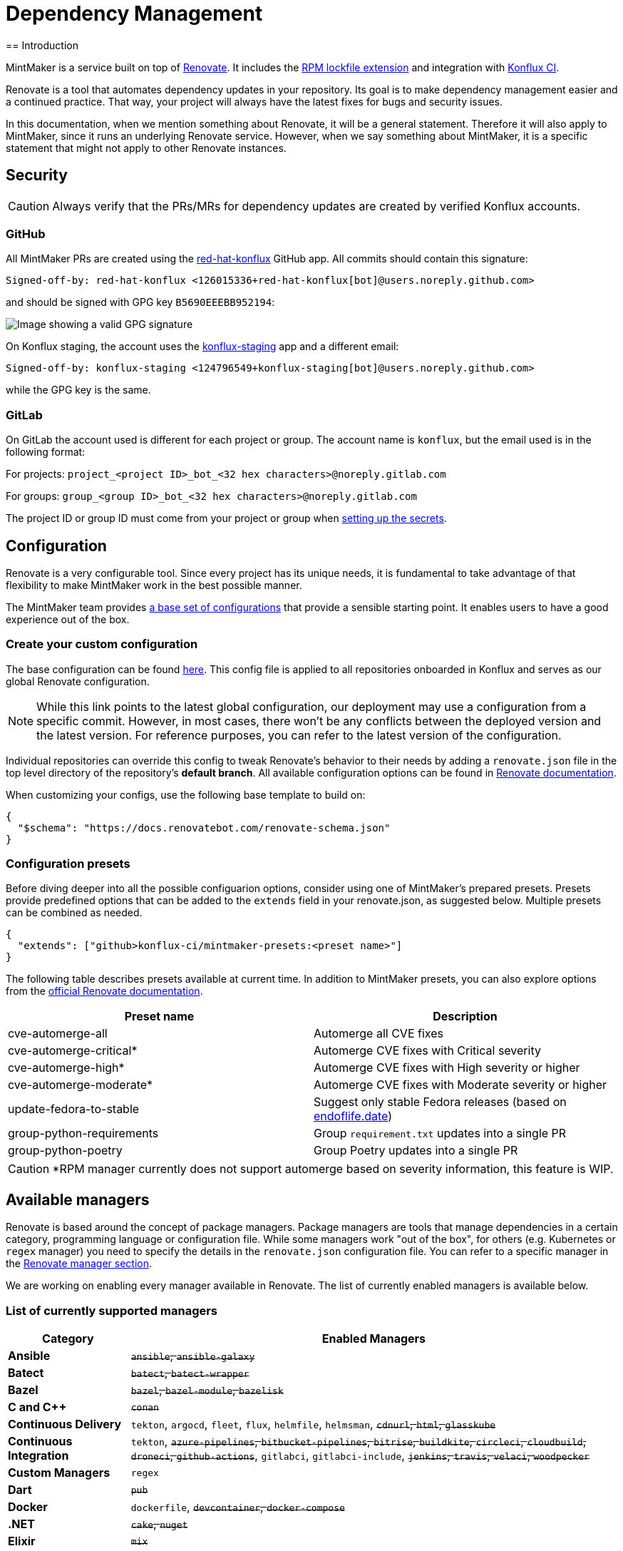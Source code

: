 = Dependency Management
== Introduction

MintMaker is a service built on top of https://docs.renovatebot.com/[Renovate]. It includes the xref:mintmaker:rpm-lockfile.adoc[RPM lockfile extension] and integration with https://konflux-ci.dev/[Konflux CI].

Renovate is a tool that automates dependency updates in your repository. Its goal
is to make dependency management easier and a continued practice. That way, your
project will always have the latest fixes for bugs and security issues.

In this documentation, when we mention something about Renovate, it will be a
general statement. Therefore it will also apply to MintMaker, since it runs an
underlying Renovate service. However, when we say something about
MintMaker, it is a specific statement that might not apply to other Renovate 
instances.

== Security

CAUTION: Always verify that the PRs/MRs for dependency updates are created by verified Konflux accounts.

=== GitHub

All MintMaker PRs are created using the https://github.com/apps/red-hat-konflux[red-hat-konflux] GitHub app. All commits should contain this signature:

[source,plain]
----
Signed-off-by: red-hat-konflux <126015336+red-hat-konflux[bot]@users.noreply.github.com>
----

and should be signed with GPG key `B5690EEEBB952194`:

image::gpg-signature-github.png[height="auto" alt="Image showing a valid GPG signature"]

On Konflux staging, the account uses the https://github.com/apps/konflux-staging[konflux-staging] app and a different email:

[source,plain]
----
Signed-off-by: konflux-staging <124796549+konflux-staging[bot]@users.noreply.github.com>
----

while the GPG key is the same.

=== GitLab

On GitLab the account used is different for each project or group. The account
name is `konflux`, but the email used is in the following format:

For projects: `project_<project ID>_bot_<32 hex characters>@noreply.gitlab.com`

For groups: `group_<group ID>_bot_<32 hex characters>@noreply.gitlab.com`

The project ID or group ID must come from your project or group when
xref:building:creating-secrets.adoc#gitlab-source-secret[setting up the secrets].

== Configuration

Renovate is a very configurable tool. Since every project has its unique
needs, it is fundamental to take advantage of that flexibility to make MintMaker
work in the best possible manner.

The MintMaker team provides xref:mintmaker:default-config.adoc[a base set of configurations] that provide a sensible
starting point. It enables users to have a good experience out of the box.

=== Create your custom configuration

The base configuration can be found https://github.com/konflux-ci/mintmaker/blob/main/config/renovate/renovate.json[here].
This config file is applied to all repositories onboarded in Konflux and serves
as our global Renovate configuration.

NOTE: While this link points to the latest global configuration, our deployment
may use a configuration from a specific commit. However, in most cases, there
won't be any conflicts between the deployed version and the latest version. For
reference purposes, you can refer to the latest version of the configuration.

Individual repositories can override this config to tweak
Renovate's behavior to their needs by adding a `renovate.json`
file in the top level directory of the repository's *default branch*.
All available configuration options can be found in 
https://docs.renovatebot.com/configuration-options/[Renovate documentation].

When customizing your configs, use the following base template to build on:

[source,json]
----
{
  "$schema": "https://docs.renovatebot.com/renovate-schema.json"
}
----

=== Configuration presets

Before diving deeper into all the possible configuarion options, consider using
one of MintMaker's prepared presets. Presets provide predefined options that can
be added to the `extends` field in your renovate.json, as suggested below.
Multiple presets can be combined as needed.

[source,json]
----
{
  "extends": ["github>konflux-ci/mintmaker-presets:<preset name>"]
}
----

The following table describes presets available at current time. In addition to
MintMaker presets, you can also explore options from the https://docs.renovatebot.com/presets-default/[official Renovate documentation].

[options="header"]
|===
|*Preset name* |*Description*
|cve-automerge-all | Automerge all CVE fixes
|cve-automerge-critical* | Automerge CVE fixes with Critical severity
|cve-automerge-high* | Automerge CVE fixes with High severity or higher
|cve-automerge-moderate* | Automerge CVE fixes with Moderate severity or higher
|update-fedora-to-stable | Suggest only stable Fedora releases (based on https://endoflife.date/fedora[endoflife.date])
|group-python-requirements | Group `requirement.txt` updates into a single PR
|group-python-poetry | Group Poetry updates into a single PR
|===

CAUTION: *RPM manager currently does not support automerge based on severity
information, this feature is WIP. 

== Available managers

Renovate is based around the concept of package managers. Package managers
are tools that manage dependencies in a certain category, programming language or configuration file. While some managers work
"out of the box", for others (e.g. Kubernetes or `regex` manager) you need to
specify the details in the `renovate.json` configuration file. You can refer
to a specific manager in the
https://docs.renovatebot.com/modules/manager/[Renovate manager section].

We are working on enabling every manager available in Renovate. The list of currently
enabled managers is available below.

=== List of currently supported managers

[cols="20,80%",options="header"]
|===
|*Category* |*Enabled Managers*
|*Ansible* |+++<del>+++`ansible`, `ansible-galaxy`+++</del>+++

|*Batect* |+++<del>+++`batect`, `batect-wrapper`+++</del>+++

|*Bazel* |+++<del>+++`bazel`, `bazel-module`, `bazelisk`+++</del>+++

|*C and C++* |+++<del>+++`conan`+++</del>+++

|*Continuous Delivery* |`tekton`, `argocd`, `fleet`, `flux`, `helmfile`,
`helmsman`, +++<del>+++`cdnurl`, `html`, `glasskube`+++</del>+++

|*Continuous Integration* |`tekton`, +++<del>+++`azure-pipelines`,
`bitbucket-pipelines`, `bitrise`, `buildkite`, `circleci`, `cloudbuild`,
`droneci`, `github-actions`+++</del>+++, `gitlabci`, `gitlabci-include`, +++<del>+++`jenkins`,
`travis`, `velaci`, `woodpecker`+++</del>+++

|*Custom Managers* |`regex`

|*Dart* |+++<del>+++`pub`+++</del>+++

|*Docker* |`dockerfile`, +++<del>+++`devcontainer`,
`docker-compose`+++</del>+++

|*.NET* |+++<del>+++`cake`, `nuget`+++</del>+++

|*Elixir* |+++<del>+++`mix`+++</del>+++

|*Go* |`gomod`, `ocb`

|*Helm* |`helm-requirements`, `helm-values`, `helmfile`, `helmsman`,
`helmv3`

|*Infrastructure as Code* |+++<del>+++`ansible`, `ansible-galaxy`,
`bicep`, `crossplane`, `puppet`+++</del>+++, `terraform`, `terragrunt`

|*Java* |+++<del>+++`deps-edn`, `gradle`, `gradle-wrapper`,
`kotlin-script`, `leiningen`, `maven`, `maven-wrapper`, `sbt`,
`scalafmt`+++</del>+++

|*JavaScript* |+++<del>+++`bun`, `meteor`, `nodenv`, `npm`, `nvm`+++</del>+++

|*Kubernetes* |`argocd`, `crossplane`, `fleet`, `flux`, `glasskube`,
`helm-requirements`, `helm-values`, `helmfile`, `helmsman`, `helmv3`,
`jsonnet-bundler`, `kubernetes`, `kustomize`,
+++<del>+++`glasskube`+++</del>+++

|*Node.js* |+++<del>+++`nodenv`, `nvm`+++</del>+++

|*Perl* |+++<del>+++`cpanfile`+++</del>+++

|*PHP* |+++<del>+++`composer`+++</del>+++

|*Python* |`pep621` footnote:[Includes PDM and uv], `pip-compile`, `pip_requirements`,
`pip_setup`, `pipenv`, `poetry`, `pyenv`, `runtime-version`,
`setup-cfg`, `pep723`

|*RPM* |`rpm`

|*Ruby* |+++<del>+++`bundler`, `puppet`, `ruby-version`+++</del>+++

|*Rust* |+++<del>+++`cargo`+++</del>+++

|*Swift* |+++<del>+++`cocoapods`, `mint`, `swift`+++</del>+++

|*Terraform* |`terraform`, `terraform-version`,
`terragrunt`, `terragrunt-version`, `tflint-plugin`

|*N/A* |`asdf`, `fvm`, `git-submodules`, `hermit`, `homebrew`, +++<del>+++`nix`+++</del>+++,
`osgi`, `pre-commit`, `vendir`, +++<del>+++`copier`, `gleam`,
`mise`+++</del>+++
|===

Managers with a strikethrough are supported by Renovate, but not currently enabled or
officially supported in MintMaker. You can enable them customizing your `renovate.json`. However, the MintMaker team cannot guarantee any level of functionality and will not provide support for these managers.

NOTE: Detailed compatibility/support matrix for certain managers can be found
xref:mintmaker:support.adoc[here].

CAUTION: The `pip-compile` manager will currently update dependencies using Python 3.12
(even if the user applies https://docs.renovatebot.com/language-constraints-and-upgrading/#applying-constraints-through-config[constraints]
in the configuration). Our Renovate instance relies on tools installed in the container image and cannot
dynamically upgrade or downgrade the pip-compile version at current time.

NOTE: The `enabledManagers` configuration option in Renovate is not extendable between global
and repository-level configurations. When enabling additional managers in your repository's
`renovate.json`, you need to specify a complete list of *all* desired managers.

== Scheduling

MintMaker runs every 4 hours, starting at 00:00 UTC (i.e. 04:00, 08:00, 12:00, ...).
This schedule *cannot be overriden* by user configuration.

Due to performance considerations, since 20 November 2024, MintMaker is configured to run different managers at different times. The current schedule for individual managers is:

[cols="30%,70%",option="header"]
|===
|*Schedule* | *Managers*
|Every day before 5 AM | rpm, lockFileMaintenance
|Monday after 5 AM | dockerfile
|Tuesday after 5 AM | git-submodules
|Wednesday after 5 AM | argocd, crossplane, fleet, flux, helm-requirements, helm-values, helmfile, helmsman, helmv3, jsonnet-bundler, kubernetes, kustomize
|Thursday after 5 AM | asdf, fvm, hermit, homebrew, osgi, pre-commit, vendir
|Friday after 5 AM | Terraform managers
|Saturday after 5 AM | Python managers, tekton
|Sunday after 5 AM | gomod, ocb
|===

All times are in UTC.

=== Overriding the default schedule

You can override the default MintMaker schedule by modifying the https://docs.renovatebot.com/key-concepts/scheduling/[`schedule`] config option.
This only changes the manager-specific schedule.

To apply the schedule globally (for all managers), use `schedule` in the top
level of the config file:

[source,json]
----
{
  "$schema": "https://docs.renovatebot.com/renovate-schema.json",
  "schedule": ["at any time"]
}
----

To apply the schedule only to a specific manager, use:

[source,json]
----
{
  "$schema": "https://docs.renovatebot.com/renovate-schema.json",
  "dockerfile": {
    "schedule": ["at any time"]
  }
}
----

== Custom container files

The Renovate's https://docs.renovatebot.com/modules/manager/dockerfile/[manager for container files] has a specific rule to match files:

[source]
----
(^|/|\.)([Dd]ocker|[Cc]ontainer)file$
(^|/)([Dd]ocker|[Cc]ontainer)file[^/]*$
----

If your container/Docker file has a different name, you will need to extend the match rule, which can be done following https://docs.renovatebot.com/modules/manager/#file-matching[these instructions].

The `fileMatch` configuration is mergeable, meaning that when
setting new values in the repository config, they will not override the default
config. Instead the new values will be merged together with the existing rules.

For example, you can add a section like this in your `renovate.json` file:

[source,json]
----
{
  "dockerfile": {
    "fileMatch": [
        "path/to/containerfile1",
        "path/to/containerfile2"
    ]
  }
}
----

== Ignoring certain dependencies

If you don't want updates to certain dependencies, but don't want to disable
the whole manager, you can use the https://docs.renovatebot.com/configuration-options/#ignoredeps[`ignoreDeps`] option:

[source,json]
----
{
  "$schema": "https://docs.renovatebot.com/renovate-schema.json",
  "ignoreDeps": [
    "registry.redhat.io/openshift4/ose-operator-registry",
    "registry.redhat.io/openshift4/ose-operator-registry-rhel9",
    "brew.registry.redhat.io/rh-osbs/openshift-ose-operator-registry-rhel9"
  ]
}
----

== Advanced topics

=== Offboarding a repository

If you intend to disable MintMaker for your repository, please follow
this guide.

==== Prerequisites

- Ensure you have CLI access to the Konflux cluster where your component is created.
- Ensure you have necessary permission to annotate a component.

==== Steps

- Determine the Konflux component you want to off-boarding from Mintmaker.
- Use the `kubectl` or `oc` command to add the annotation `mintmaker.appstudio.redhat.com/disabled: "true"` to the component.

Example:

[source,bash]
----
oc -n <namespace> annotate component/<component-name> mintmaker.appstudio.redhat.com/disabled=true
----

=== How to limit the number of PRs/MRs

If you find that you are receiving too many PRs/MRs from MintMaker, there are configuration
options available to limit the number of open requests or the rate at which they are created.
Below are the available options that you can set per repository in your `renovate.json`.

https://docs.renovatebot.com/configuration-options/#prconcurrentlimit[`prConcurrentLimit`]: This option sets a limit on the number of open PRs/MRs that Renovate will
create concurrently. The default is 10.

https://docs.renovatebot.com/configuration-options/#branchconcurrentlimit[`branchConcurrentLimit`]: This option sets a limit on the maximum number of branches that can be
created concurrently by Renovate. This option will reduce the time taken to rebase every update from Renovate. The default is unlimited.

https://docs.renovatebot.com/configuration-options/#prhourlylimit[`prHourlyLimit`]: This option controls the number of PRs that Renovate will create per hour.
`prHourlyLimit` helps to limit the rate of opening new PRs. The default is 2.

https://docs.renovatebot.com/configuration-options/#schedule[`schedule`]: Defines specific times when Renovate is allowed to create branches and PRs. This can
help prevent PRs from being created during busy periods.

Here is an example combining these options:

[source,json]
----
{
  "$schema": "https://docs.renovatebot.com/renovate-schema.json",
  "prConcurrentLimit": 5,
  "branchConcurrentLimit": 0,
  "prHourlyLimit": 2,
  "schedule": ["after 10pm and before 6am on every weekday"]
}
----

CAUTION: Since MintMaker disables `pruneStaleBranches`, it is *not recommended*
to modify `branchConcurrentLimit` in any way. The accumulation of old branches
could lead to no new PRs/MRs getting created.

=== How to stop PRs/MRs from being updated outside of schedule

If you set up a schedule for your repository via the https://docs.renovatebot.com/configuration-options/#schedule[`schedule`] config, it's possible that MintMaker will still update PRs/MRs outside of the allowed times.

The `schedule` config manages branch creation, but will not stop updates to PRs/MRs from branches that are already created. If you want to prevent this behavior, use
https://docs.renovatebot.com/configuration-options/#updatenotscheduled[`updateNotScheduled`] option, which when set to `false` will disallow for updates in existing PRs/MRs outside of the schedule:

[source,json]
----
{
  "$schema": "https://docs.renovatebot.com/renovate-schema.json",
  "updateNotScheduled": false
}
----

The default value of `updateNotScheduled` is `true`, which leads to this behavior that might seem unexpected at first.

=== Automerge

It is possible to configure Renovate to merge updates automatically for specific
dependencies. You can find the documentation on this topic https://docs.renovatebot.com/key-concepts/automerge/[here].

When enabled for a given PR/MR, the automerge will happen provided two conditions are met:

- the repository CI pipeline ran successfully, and
- the PR/MR branch is up-to-date with the base branch.

Because of the need for the CI pipeline to succeed, you should expect that the
merge will only happen in the next time mintmaker is run.

This following timeline exemplifies the events leading to an automerge in a repository:

[cols="20%,80%",options="header"]
|===
|Time  | Event
|__[10:00am]__ | MintMaker run 1 starts 
|__[10:01am]__ | PR for dependency `xyz` is filed
|__[10:02am]__ | CI pipeline is started
|__[10:05am]__ | CI pipeline finishes successfully
|__[10:10am]__ | MintMaker run 1 is finished
|... | ...
|__[12:00am]__ | MintMaker run 2 starts
|__[12:01am]__ | PR for dependency `xyz` is detected
|__[12:02am]__ | PR for dependency `xyz` is automerged
|===

You can also enabled automerge without the need of CI tests passing, by
setting https://docs.renovatebot.com/configuration-options/#ignoretests[`ignoreTests`] to `true`.

Because of the need for the PR/MR branch being up-to-date with the base branch,
automerging multiple branches at once does not work. 

NOTE: Automerging can be risky. Since the merges will happen without anyone
looking at the code, they have a higher risk of introducing regression.

It is _very important_ to have a good test coverage in place, to mitigate that 
risk.

You can set automerge only for a certain type of updates. For example, updates
to patch and minor updates of certain packages.

For example, to enable automerge for non-major updates on all dependencies, you
can add the following to `renovate.json`:

[source,json]
----
{
  "$schema": "https://docs.renovatebot.com/renovate-schema.json",
  "packageRules": [
    {
      "description": "Automerge non-major updates",
      "matchUpdateTypes": ["minor", "patch"],
      "automerge": true
    }
  ]
}
----
alternatively, to enable non-major updates only for specific packages, you can use

[source,json]
----
{
  "$schema": "https://docs.renovatebot.com/renovate-schema.json",
  "packageRules": [
    {
      "description": "Automerge non-major updates on depA and depB",
      "matchUpdateTypes": ["minor", "patch"],
      "matchPackageNames": ["depA", "depB"],
      "automerge": true
    }
  ]
}
----
See Renovate's https://docs.renovatebot.com/key-concepts/automerge/#configuration-examples[docs]
on this topic on further examples. They show how to set automerge for specific
dependency groups, types, etc.

Finally, to check if automerge is cofigured for a given PR/MR, you can look for 
the annotation "Automerge: Enabled" in the PR/MR body.

=== Inherited config

MintMaker Renovate supports the use of an https://docs.renovatebot.com/config-overview/#inherited-config[Inherited config].
The Inherited config file is used to apply the same Renovate settings to all repositories in an organization/group.
This functionality is useful if your organization contains many repositories that should use the same 
or similar Renovate configuration.

If you want to use the inherited config, it must be located in the repository `<organization>/renovate-config` and
the file must be named `org-inherited-config.json`. The file can contain any 
https://docs.renovatebot.com/configuration-options/[configuration options] that you want to apply to all repositories in an organization.

Please note the applied order of Renovate config files:

* Default config
* Global config
* Inherited config
* Repository config
* Resolved presets referenced in config

Configurations applied later will overwrite prior values. This means that inherited config can be used to modify
MintMaker's default behavior. Similarly, repository config overwrites inherited config, so organization-wide settings can
be changed on a per repository basis. If you want to learn more about how Renovate applies configuration, take a look
at the https://docs.renovatebot.com/config-overview/[Renovate configuration overview].

Please note that the use of inherited config is optional and its absence will not result in an error.

=== Specify the registry in your FROM line

Let's consider a specification in your `Containerfile` or `Dockerfile` of a FROM line is such way:

[source]
----
FROM ubi9/ubi:9.4-1123
----

In this case, the ubi9 image is pulled from the client's default registry, which might be `docker.io`, for example.
This might lead into errors, such as MintMaker unable to update your `Containerfile` or `Dockerfile`
due to missing credentials to access that registry. In order to avoid this issue, specify the registry explicitly, such as:

[source]
----
FROM registry.access.redhat.com/ubi9/ubi:9.4-1123
----

NOTE: docker.io registry is not supported by MintMaker by default.

=== Enable container image tag versioning

It is recommended to specify the base images using a digest, like so:

[source]
----
FROM registry.redhat.io/ubi8/ubi-minimal:latest@sha256:cf095e5668919ba1b4ace3888107684ad9d587b1830d3eb56973e6a54f456e67
----

However, if you prefer to use image tags as versions, Renovate might not be able to update them by default.
To enable the tag updates, use the following config for all container images:

[source]
----
{
  "dockerfile": {
    "versioning": "redhat"
  }
}
----

or just for specific images using the https://docs.renovatebot.com/configuration-options/#packagerules[packageRules] option:

[source]
----
{
  "packageRules": [
    {
      "matchDatasources": ["docker"],
      "matchPackageNames": ["registry.redhat.io/ubi8/ubi-minimal"],
      "versioning": "redhat"
    }
  ]
}
----

or take a look at the https://docs.renovatebot.com/presets-workarounds/#workaroundssupportredhatimageversion[workarounds:supportRedHatImageVersion] preset for other available options.
